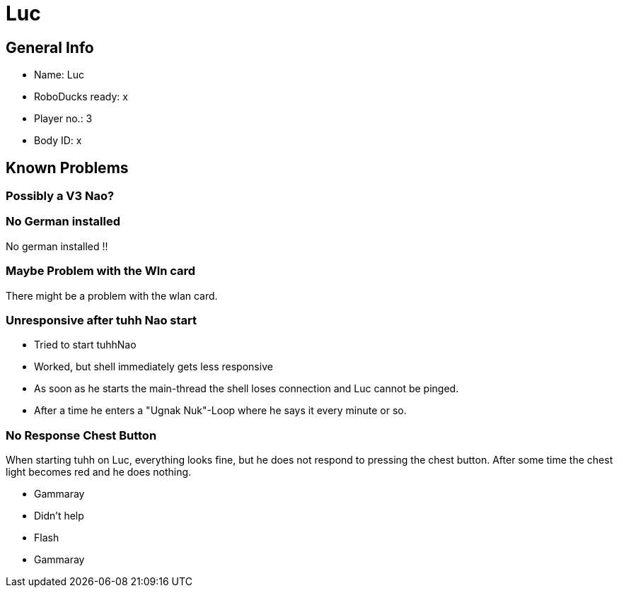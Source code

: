 = Luc

== General Info
* Name: Luc
* RoboDucks ready: x
* Player no.: 3
* Body ID: x

== Known Problems

=== Possibly a V3 Nao?

=== No German installed
No german installed !!

=== Maybe Problem with the Wln card
There might be a problem with the wlan card.

=== Unresponsive after tuhh Nao start
* Tried to start tuhhNao
* Worked, but shell immediately gets less responsive
* As soon as he starts the main-thread the shell loses connection and Luc cannot be pinged.
* After a time he enters a "Ugnak Nuk"-Loop where he says it every minute or so.

=== No Response Chest Button
When starting tuhh on Luc, everything looks fine, but he does not respond to pressing the chest button. After some time the chest light becomes red and he does nothing.

* Gammaray
* Didn't help
* Flash
* Gammaray
